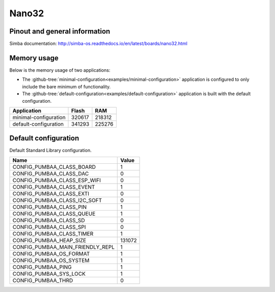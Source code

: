 Nano32
======

Pinout and general information
------------------------------

Simba documentation: http://simba-os.readthedocs.io/en/latest/boards/nano32.html

Memory usage
------------

Below is the memory usage of two applications:

- The
  :github-tree:`minimal-configuration<examples/minimal-configuration>`
  application is configured to only include the bare minimum of
  functionality.

- The
  :github-tree:`default-configuration<examples/default-configuration>`
  application is built with the default configuration.

+--------------------------+-----------+-----------+
| Application              | Flash     | RAM       |
+==========================+===========+===========+
| minimal-configuration    |    320617 |    218312 |
+--------------------------+-----------+-----------+
| default-configuration    |    341293 |    225276 |
+--------------------------+-----------+-----------+

Default configuration
---------------------

Default Standard Library configuration.

+--------------------------------------------------------+-----------------------------------------------------+
|  Name                                                  |  Value                                              |
+========================================================+=====================================================+
|  CONFIG_PUMBAA_CLASS_BOARD                             |  1                                                  |
+--------------------------------------------------------+-----------------------------------------------------+
|  CONFIG_PUMBAA_CLASS_DAC                               |  0                                                  |
+--------------------------------------------------------+-----------------------------------------------------+
|  CONFIG_PUMBAA_CLASS_ESP_WIFI                          |  0                                                  |
+--------------------------------------------------------+-----------------------------------------------------+
|  CONFIG_PUMBAA_CLASS_EVENT                             |  1                                                  |
+--------------------------------------------------------+-----------------------------------------------------+
|  CONFIG_PUMBAA_CLASS_EXTI                              |  0                                                  |
+--------------------------------------------------------+-----------------------------------------------------+
|  CONFIG_PUMBAA_CLASS_I2C_SOFT                          |  0                                                  |
+--------------------------------------------------------+-----------------------------------------------------+
|  CONFIG_PUMBAA_CLASS_PIN                               |  1                                                  |
+--------------------------------------------------------+-----------------------------------------------------+
|  CONFIG_PUMBAA_CLASS_QUEUE                             |  1                                                  |
+--------------------------------------------------------+-----------------------------------------------------+
|  CONFIG_PUMBAA_CLASS_SD                                |  0                                                  |
+--------------------------------------------------------+-----------------------------------------------------+
|  CONFIG_PUMBAA_CLASS_SPI                               |  0                                                  |
+--------------------------------------------------------+-----------------------------------------------------+
|  CONFIG_PUMBAA_CLASS_TIMER                             |  1                                                  |
+--------------------------------------------------------+-----------------------------------------------------+
|  CONFIG_PUMBAA_HEAP_SIZE                               |  131072                                             |
+--------------------------------------------------------+-----------------------------------------------------+
|  CONFIG_PUMBAA_MAIN_FRIENDLY_REPL                      |  1                                                  |
+--------------------------------------------------------+-----------------------------------------------------+
|  CONFIG_PUMBAA_OS_FORMAT                               |  1                                                  |
+--------------------------------------------------------+-----------------------------------------------------+
|  CONFIG_PUMBAA_OS_SYSTEM                               |  1                                                  |
+--------------------------------------------------------+-----------------------------------------------------+
|  CONFIG_PUMBAA_PING                                    |  1                                                  |
+--------------------------------------------------------+-----------------------------------------------------+
|  CONFIG_PUMBAA_SYS_LOCK                                |  1                                                  |
+--------------------------------------------------------+-----------------------------------------------------+
|  CONFIG_PUMBAA_THRD                                    |  0                                                  |
+--------------------------------------------------------+-----------------------------------------------------+

